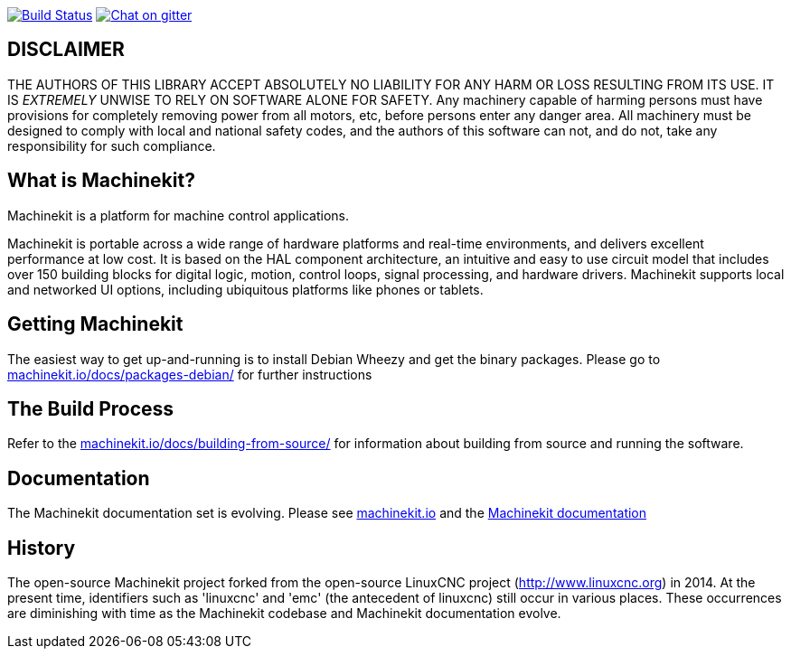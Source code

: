 image:https://travis-ci.org/machinekit/machinekit.svg?branch=master["Build Status", link="https://travis-ci.org/machinekit/machinekit"] image:https://img.shields.io/gitter/room/machinekit/machinekit.svg["Chat on gitter", link="https://gitter.im/machinekit/machinekit"]


== DISCLAIMER

====
THE AUTHORS OF THIS LIBRARY ACCEPT ABSOLUTELY NO LIABILITY FOR
ANY HARM OR LOSS RESULTING FROM ITS USE.  IT IS _EXTREMELY_ UNWISE
TO RELY ON SOFTWARE ALONE FOR SAFETY.  Any machinery capable of
harming persons must have provisions for completely removing power
from all motors, etc, before persons enter any danger area.  All
machinery must be designed to comply with local and national safety
codes, and the authors of this software can not, and do not, take
any responsibility for such compliance.
====

== What is Machinekit?

Machinekit is a platform for machine control applications.

Machinekit is portable across a wide range of hardware platforms
and real-time environments, and delivers excellent performance at
low cost. It is based on the HAL component architecture, an intuitive
and easy to use circuit model that includes over 150 building blocks
for digital logic, motion, control loops, signal processing, and hardware
drivers. Machinekit supports local and networked UI options, including 
ubiquitous platforms like phones or tablets.

== Getting Machinekit

The easiest way to get up-and-running is to install Debian Wheezy and get the
binary packages. Please go to
link:http://www.machinekit.io/docs/packages-debian/[machinekit.io/docs/packages-debian/]
for further instructions

== The Build Process


Refer to the link:http://www.machinekit.io/docs/building-from-source/[machinekit.io/docs/building-from-source/]
for information about building from source and running the software.

== Documentation

The Machinekit documentation set is evolving. Please see 
link:http://www.machinekit.io[machinekit.io] and the
link:http://github.com/machinekit/machinekit-docs[Machinekit documentation]

History
-------

The open-source Machinekit project forked from the open-source LinuxCNC project
(http://www.linuxcnc.org) in 2014. At the present time, identifiers such as
'linuxcnc' and 'emc' (the antecedent of linuxcnc) still occur in various
places. These occurrences are diminishing with time as the Machinekit codebase
and Machinekit documentation evolve.
